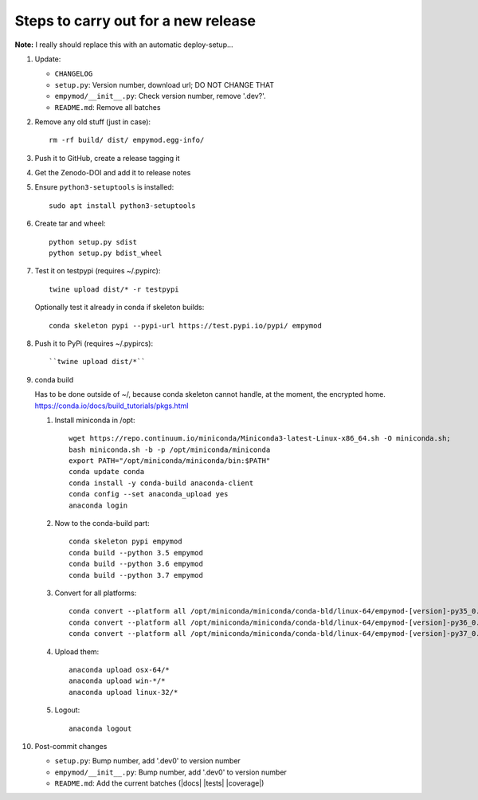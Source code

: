 Steps to carry out for a new release
====================================

**Note:** I really should replace this with an automatic deploy-setup...

1. Update:

   - ``CHANGELOG``
   - ``setup.py``: Version number, download url; DO NOT CHANGE THAT
   - ``empymod/__init__.py``: Check version number, remove '.dev?'.
   - ``README.md``: Remove all batches

2. Remove any old stuff (just in case)::

       rm -rf build/ dist/ empymod.egg-info/

3. Push it to GitHub, create a release tagging it

4. Get the Zenodo-DOI and add it to release notes

5. Ensure ``python3-setuptools`` is installed::

       sudo apt install python3-setuptools

6. Create tar and wheel::

       python setup.py sdist
       python setup.py bdist_wheel

7. Test it on testpypi (requires ~/.pypirc)::

       twine upload dist/* -r testpypi

   Optionally test it already in conda if skeleton builds::

       conda skeleton pypi --pypi-url https://test.pypi.io/pypi/ empymod

8. Push it to PyPi (requires ~/.pypircs)::

   ``twine upload dist/*``

9. conda build

   Has to be done outside of ~/, because conda skeleton cannot handle, at the
   moment, the encrypted home.
   https://conda.io/docs/build_tutorials/pkgs.html


   1. Install miniconda in /opt::

          wget https://repo.continuum.io/miniconda/Miniconda3-latest-Linux-x86_64.sh -O miniconda.sh;
          bash miniconda.sh -b -p /opt/miniconda/miniconda
          export PATH="/opt/miniconda/miniconda/bin:$PATH"
          conda update conda
          conda install -y conda-build anaconda-client
          conda config --set anaconda_upload yes
          anaconda login

   2. Now to the conda-build part::

          conda skeleton pypi empymod
          conda build --python 3.5 empymod
          conda build --python 3.6 empymod
          conda build --python 3.7 empymod

   3. Convert for all platforms::

          conda convert --platform all /opt/miniconda/miniconda/conda-bld/linux-64/empymod-[version]-py35_0.tar.bz2
          conda convert --platform all /opt/miniconda/miniconda/conda-bld/linux-64/empymod-[version]-py36_0.tar.bz2
          conda convert --platform all /opt/miniconda/miniconda/conda-bld/linux-64/empymod-[version]-py37_0.tar.bz2

   4. Upload them::

          anaconda upload osx-64/*
          anaconda upload win-*/*
          anaconda upload linux-32/*

   5. Logout::

          anaconda logout

10. Post-commit changes

    - ``setup.py``: Bump number, add '.dev0' to version number
    - ``empymod/__init__.py``: Bump number, add '.dev0' to version number
    - ``README.md``: Add the current batches (|docs| |tests| |coverage|)

